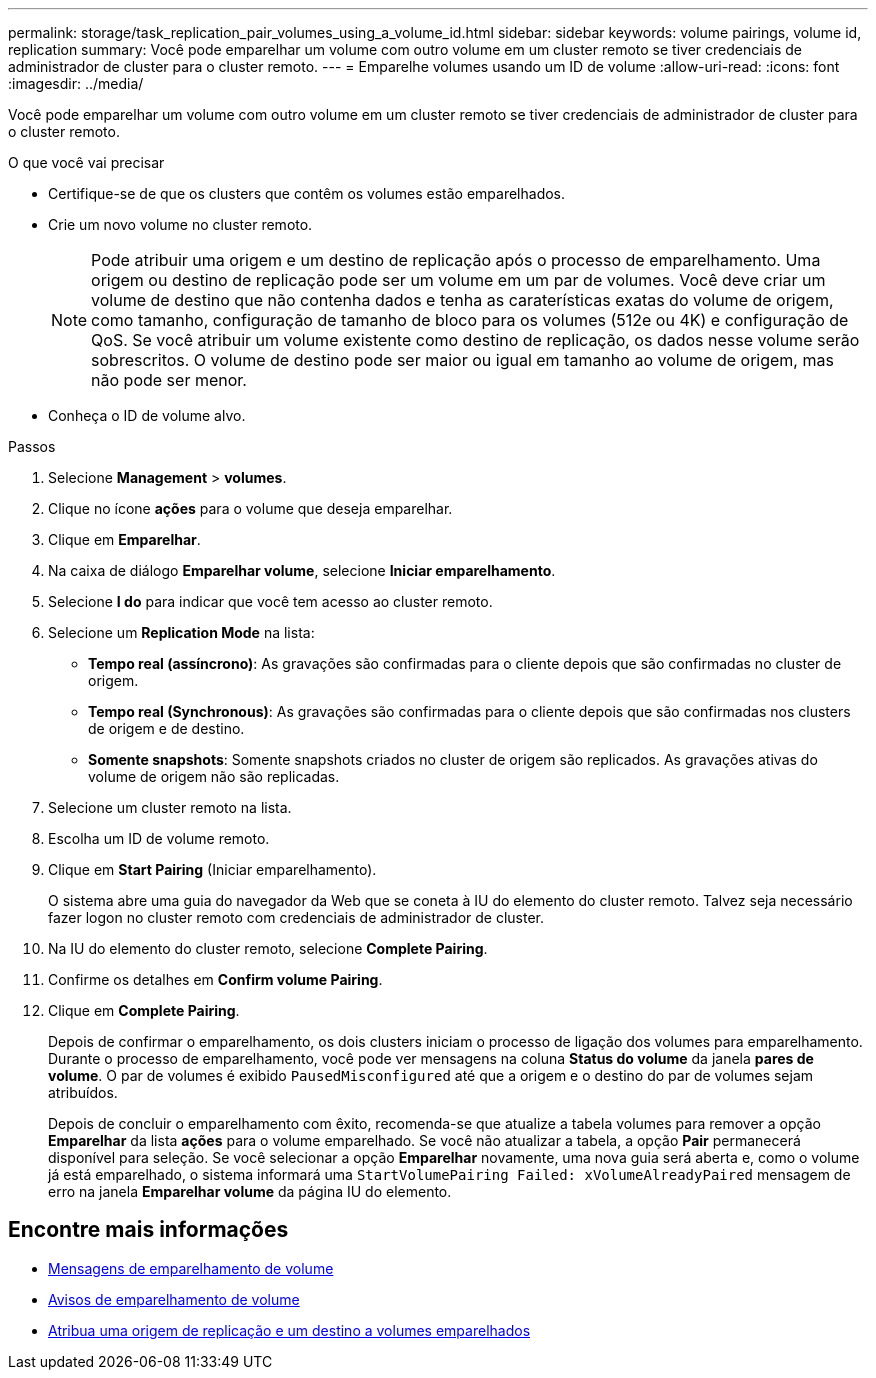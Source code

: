 ---
permalink: storage/task_replication_pair_volumes_using_a_volume_id.html 
sidebar: sidebar 
keywords: volume pairings, volume id, replication 
summary: Você pode emparelhar um volume com outro volume em um cluster remoto se tiver credenciais de administrador de cluster para o cluster remoto. 
---
= Emparelhe volumes usando um ID de volume
:allow-uri-read: 
:icons: font
:imagesdir: ../media/


[role="lead"]
Você pode emparelhar um volume com outro volume em um cluster remoto se tiver credenciais de administrador de cluster para o cluster remoto.

.O que você vai precisar
* Certifique-se de que os clusters que contêm os volumes estão emparelhados.
* Crie um novo volume no cluster remoto.
+

NOTE: Pode atribuir uma origem e um destino de replicação após o processo de emparelhamento. Uma origem ou destino de replicação pode ser um volume em um par de volumes. Você deve criar um volume de destino que não contenha dados e tenha as caraterísticas exatas do volume de origem, como tamanho, configuração de tamanho de bloco para os volumes (512e ou 4K) e configuração de QoS. Se você atribuir um volume existente como destino de replicação, os dados nesse volume serão sobrescritos. O volume de destino pode ser maior ou igual em tamanho ao volume de origem, mas não pode ser menor.

* Conheça o ID de volume alvo.


.Passos
. Selecione *Management* > *volumes*.
. Clique no ícone *ações* para o volume que deseja emparelhar.
. Clique em *Emparelhar*.
. Na caixa de diálogo *Emparelhar volume*, selecione *Iniciar emparelhamento*.
. Selecione *I do* para indicar que você tem acesso ao cluster remoto.
. Selecione um *Replication Mode* na lista:
+
** *Tempo real (assíncrono)*: As gravações são confirmadas para o cliente depois que são confirmadas no cluster de origem.
** *Tempo real (Synchronous)*: As gravações são confirmadas para o cliente depois que são confirmadas nos clusters de origem e de destino.
** *Somente snapshots*: Somente snapshots criados no cluster de origem são replicados. As gravações ativas do volume de origem não são replicadas.


. Selecione um cluster remoto na lista.
. Escolha um ID de volume remoto.
. Clique em *Start Pairing* (Iniciar emparelhamento).
+
O sistema abre uma guia do navegador da Web que se coneta à IU do elemento do cluster remoto. Talvez seja necessário fazer logon no cluster remoto com credenciais de administrador de cluster.

. Na IU do elemento do cluster remoto, selecione *Complete Pairing*.
. Confirme os detalhes em *Confirm volume Pairing*.
. Clique em *Complete Pairing*.
+
Depois de confirmar o emparelhamento, os dois clusters iniciam o processo de ligação dos volumes para emparelhamento. Durante o processo de emparelhamento, você pode ver mensagens na coluna *Status do volume* da janela *pares de volume*. O par de volumes é exibido `PausedMisconfigured` até que a origem e o destino do par de volumes sejam atribuídos.

+
Depois de concluir o emparelhamento com êxito, recomenda-se que atualize a tabela volumes para remover a opção *Emparelhar* da lista *ações* para o volume emparelhado. Se você não atualizar a tabela, a opção *Pair* permanecerá disponível para seleção. Se você selecionar a opção *Emparelhar* novamente, uma nova guia será aberta e, como o volume já está emparelhado, o sistema informará uma `StartVolumePairing Failed: xVolumeAlreadyPaired` mensagem de erro na janela *Emparelhar volume* da página IU do elemento.





== Encontre mais informações

* xref:reference_replication_volume_pairing_messages.adoc[Mensagens de emparelhamento de volume]
* xref:reference_replication_volume_pairing_warnings.adoc[Avisos de emparelhamento de volume]
* xref:task_replication_assign_replication_source_and_target_to_paired_volumes.adoc[Atribua uma origem de replicação e um destino a volumes emparelhados]

